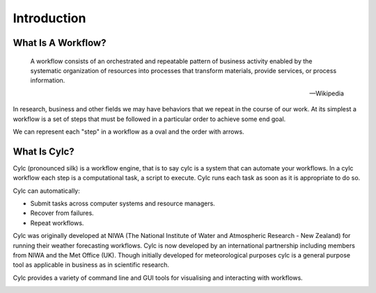 Introduction
============

What Is A Workflow?
-------------------

.. epigraph::

   A workflow consists of an orchestrated and repeatable pattern of business
   activity enabled by the systematic organization of resources into processes
   that transform materials, provide services, or process information.

   -- Wikipedia

In research, business and other fields we may have behaviors that we repeat
in the course of our work. At its simplest a workflow is a set of steps that
must be followed in a particular order to achieve some end goal.

We can represent each "step" in a workflow as a oval and the order with
arrows.

.. digraph:: bakery
   :align: center

   bgcolor=none
   "purchase ingredients" -> "make dough" -> "bake bread" -> "sell bread"
   "bake bread" -> "clean oven"
   "pre-heat oven" -> "bake bread"


What Is Cylc?
-------------

Cylc (pronounced silk) is a workflow engine, that is to say cylc is a
system that can automate your workflows. In a cylc workflow each step is a
computational task, a script to execute. Cylc runs each task as soon as it is
appropriate to do so.

.. minicylc::
   :align: center
   :theme: demo

    a => b => c
    b => d => f
    e => f

Cylc can automatically:

- Submit tasks across computer systems and resource managers.
- Recover from failures.
- Repeat workflows.

Cylc was originally developed at NIWA (The National Institute of Water and
Atmospheric Research - New Zealand) for running their weather forecasting
workflows. Cylc is now developed by an international partnership including
members from NIWA and the Met Office (UK). Though initially developed for
meteorological purposes cylc is a general purpose tool as applicable in
business as in scientific research.

Cylc provides a variety of command line and GUI tools for visualising and
interacting with workflows.

.. image:: img/cylc-gui.png

